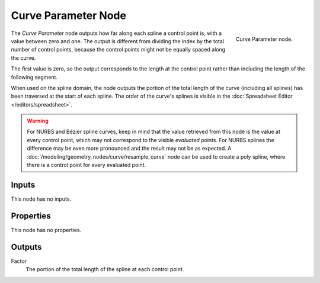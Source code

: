 .. index:: Geometry Nodes; Curve Parameter
.. _bpy.types.GeometryNodeCurveParameter:

********************
Curve Parameter Node
********************

.. figure:: /images/modeling_geometry-nodes_curve_curve-parameter_node.png
   :align: right

   Curve Parameter node.

The *Curve Parameter* node outputs how far along each spline a control point is, with a value between
zero and one. The output is different from dividing the index by the total number of control points,
because the control points might not be equally spaced along the curve.

The first value is zero, so the output corresponds to the length at the control point rather than
including the length of the following segment.

When used on the spline domain, the node outputs the portion of the total length of the curve (including
all splines) has been traversed at the start of each spline. The order of the curve's splines is visible
in the :doc:`Spreadsheet Editor </editors/spreadsheet>`.

.. warning::

   For NURBS and Bézier spline curves, keep in mind that the value retrieved from this node is
   the value at every control point, which may not correspond to the visible *evaluated* points.
   For NURBS splines the difference may be even more pronounced and the result may not be as expected.
   A :doc:`/modeling/geometry_nodes/curve/resample_curve` node can be used to create a poly spline,
   where there is a control point for every evaluated point.


Inputs
======

This node has no inputs.


Properties
==========

This node has no properties.


Outputs
=======

Factor
   The portion of the total length of the spline at each control point.
